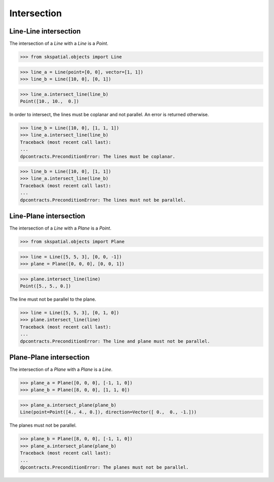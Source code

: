
Intersection
============

Line-Line intersection
----------------------

The intersection of a `Line` with a `Line` is a `Point`.

>>> from skspatial.objects import Line

>>> line_a = Line(point=[0, 0], vector=[1, 1])
>>> line_b = Line([10, 0], [0, 1])

>>> line_a.intersect_line(line_b)
Point([10., 10.,  0.])


In order to intersect, the lines must be coplanar and not parallel. An error is returned otherwise.

>>> line_b = Line([10, 0], [1, 1, 1])
>>> line_a.intersect_line(line_b)
Traceback (most recent call last):
...
dpcontracts.PreconditionError: The lines must be coplanar.

>>> line_b = Line([10, 0], [1, 1])
>>> line_a.intersect_line(line_b)
Traceback (most recent call last):
...
dpcontracts.PreconditionError: The lines must not be parallel.



Line-Plane intersection
-----------------------

The intersection of a `Line` with a `Plane` is a `Point`.

>>> from skspatial.objects import Plane

>>> line = Line([5, 5, 3], [0, 0, -1])
>>> plane = Plane([0, 0, 0], [0, 0, 1])

>>> plane.intersect_line(line)
Point([5., 5., 0.])


The line must not be parallel to the plane.

>>> line = Line([5, 5, 3], [0, 1, 0])
>>> plane.intersect_line(line)
Traceback (most recent call last):
...
dpcontracts.PreconditionError: The line and plane must not be parallel.



Plane-Plane intersection
------------------------

The intersection of a `Plane` with a `Plane` is a `Line`.

>>> plane_a = Plane([0, 0, 0], [-1, 1, 0])
>>> plane_b = Plane([8, 0, 0], [1, 1, 0])

>>> plane_a.intersect_plane(plane_b)
Line(point=Point([4., 4., 0.]), direction=Vector([ 0.,  0., -1.]))


The planes must not be parallel.

>>> plane_b = Plane([8, 0, 0], [-1, 1, 0])
>>> plane_a.intersect_plane(plane_b)
Traceback (most recent call last):
...
dpcontracts.PreconditionError: The planes must not be parallel.
